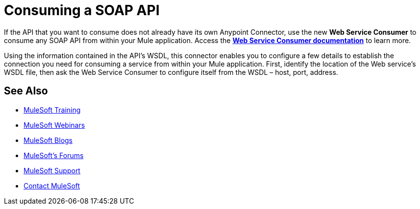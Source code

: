 = Consuming a SOAP API
:keywords: anypoint, studio, connectors, soap, wsdl, api

If the API that you want to consume does not already have its own Anypoint Connector, use the new *Web Service Consumer* to consume any SOAP API from within your Mule application. Access the **link:/mule-user-guide/v/3.8/web-service-consumer[Web Service Consumer documentation]** to learn more.

Using the information contained in the API's WSDL, this connector enables you to configure a few details to establish the connection you need for consuming a service from within your Mule application. First, identify the location of the Web service's WSDL file, then ask the Web Service Consumer to configure itself from the WSDL – host, port, address. 

== See Also

* link:http://training.mulesoft.com[MuleSoft Training]
* link:https://www.mulesoft.com/webinars[MuleSoft Webinars]
* link:http://blogs.mulesoft.com[MuleSoft Blogs]
* link:http://forums.mulesoft.com[MuleSoft's Forums]
* link:https://www.mulesoft.com/support-and-services/mule-esb-support-license-subscription[MuleSoft Support]
* mailto:support@mulesoft.com[Contact MuleSoft]
